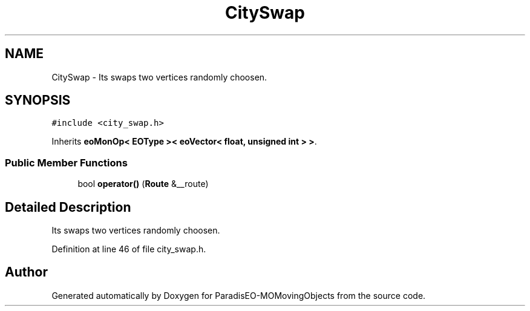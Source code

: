 .TH "CitySwap" 3 "8 Oct 2007" "Version 1.0" "ParadisEO-MOMovingObjects" \" -*- nroff -*-
.ad l
.nh
.SH NAME
CitySwap \- Its swaps two vertices randomly choosen.  

.PP
.SH SYNOPSIS
.br
.PP
\fC#include <city_swap.h>\fP
.PP
Inherits \fBeoMonOp< EOType >< eoVector< float, unsigned int > >\fP.
.PP
.SS "Public Member Functions"

.in +1c
.ti -1c
.RI "bool \fBoperator()\fP (\fBRoute\fP &__route)"
.br
.in -1c
.SH "Detailed Description"
.PP 
Its swaps two vertices randomly choosen. 
.PP
Definition at line 46 of file city_swap.h.

.SH "Author"
.PP 
Generated automatically by Doxygen for ParadisEO-MOMovingObjects from the source code.
